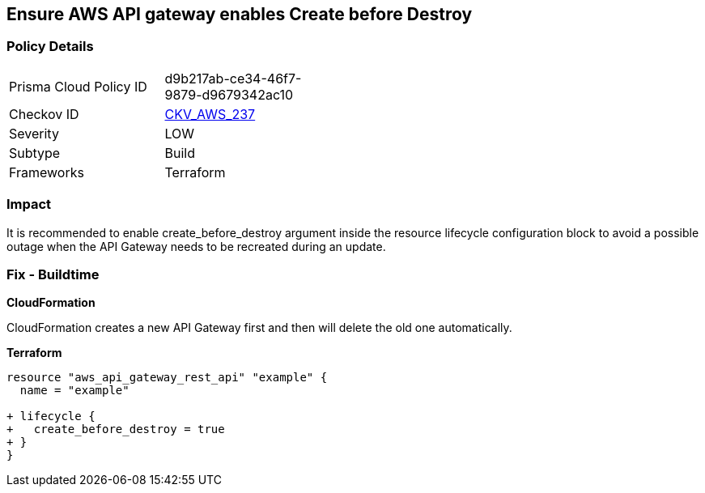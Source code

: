 == Ensure AWS API gateway enables Create before Destroy


=== Policy Details 

[width=45%]
[cols="1,1"]
|=== 
|Prisma Cloud Policy ID 
| d9b217ab-ce34-46f7-9879-d9679342ac10

|Checkov ID 
| https://github.com/bridgecrewio/checkov/tree/master/checkov/terraform/checks/resource/aws/APIGatewayCreateBeforeDestroy.py[CKV_AWS_237]

|Severity
|LOW

|Subtype
|Build

|Frameworks
|Terraform

|=== 



=== Impact
It is recommended to enable create_before_destroy argument inside the resource lifecycle configuration block to avoid a possible outage when the API Gateway needs to be recreated during an update.

=== Fix - Buildtime


*CloudFormation* 


CloudFormation creates a new API Gateway first and then will delete the old one automatically.


*Terraform* 




[source,go]
----
resource "aws_api_gateway_rest_api" "example" {
  name = "example"

+ lifecycle {
+   create_before_destroy = true
+ }
}
----
